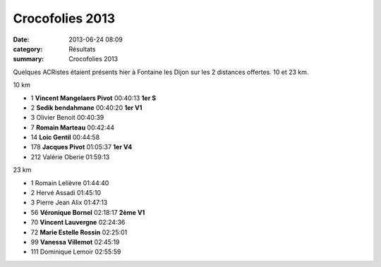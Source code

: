 Crocofolies 2013
================

:date: 2013-06-24 08:09
:category: Résultats
:summary: Crocofolies 2013

Quelques ACRistes étaient présents hier à Fontaine les Dijon sur les 2 distances offertes. 10 et 23 km.



10 km


- 1     **Vincent Mangelaers Pivot**    00:40:13    **1er S**
- 2     **Sedik bendahmane**    00:40:20    **1er V1**
- 3     Olivier Benoit  00:40:39

- 7     **Romain Marteau**  00:42:44
- 14    **Loic Gentil**     00:44:58
- 178   **Jacques Pivot**   01:05:37    **1er V4**

- 212   Valérie Oberie  01:59:13

23 km


- 1     Romain Lelièvre     01:44:40
- 2     Hervé Assadi    01:45:10
- 3     Pierre Jean Alix    01:47:13

- 56    **Véronique Bornel**    02:18:17    **2ème V1**
- 70    **Vincent Lauvergne**   02:24:36
- 72    **Marie Estelle Rossin**    02:25:01
- 99    **Vanessa Villemot**    02:45:19

- 111   Dominique Lemoir    02:55:59


